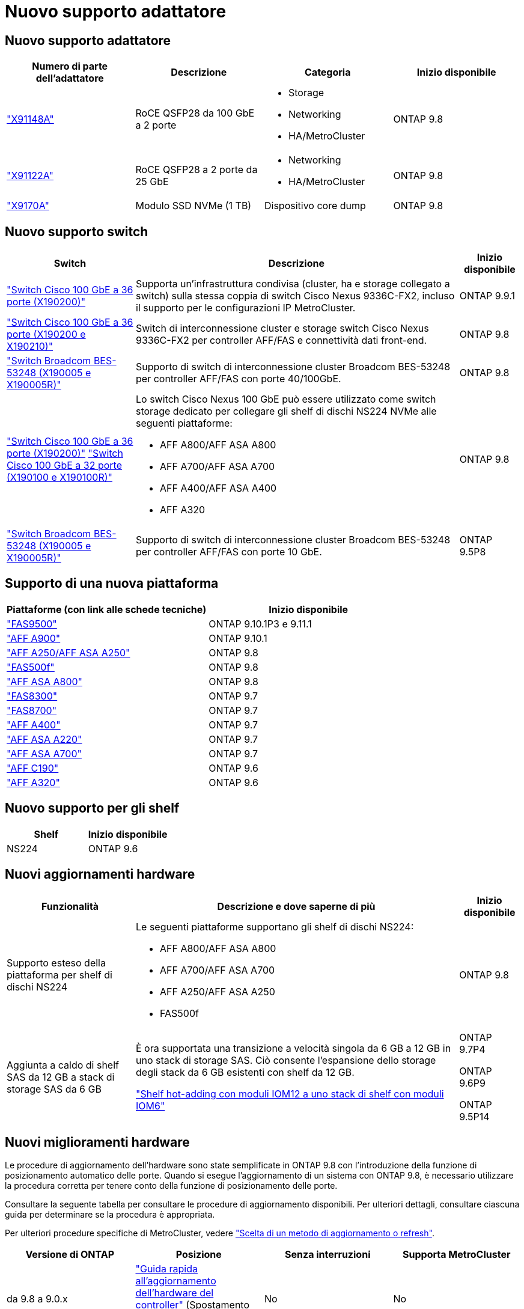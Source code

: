 = Nuovo supporto adattatore
:allow-uri-read: 




== Nuovo supporto adattatore

[cols="4*"]
|===
| Numero di parte dell'adattatore | Descrizione | Categoria | Inizio disponibile 


 a| 
https://hwu.netapp.com/adapter/index["X91148A"]
 a| 
RoCE QSFP28 da 100 GbE a 2 porte
 a| 
* Storage
* Networking
* HA/MetroCluster

 a| 
ONTAP 9.8



 a| 
https://hwu.netapp.com/adapter/index["X91122A"]
 a| 
RoCE QSFP28 a 2 porte da 25 GbE
 a| 
* Networking
* HA/MetroCluster

 a| 
ONTAP 9.8



 a| 
https://hwu.netapp.com/adapter/index["X9170A"]
 a| 
Modulo SSD NVMe (1 TB)
 a| 
Dispositivo core dump
 a| 
ONTAP 9.8

|===


== Nuovo supporto switch

[cols="25h,~,~"]
|===
| Switch | Descrizione | Inizio disponibile 


 a| 
https://hwu.netapp.com/Switch/Index["Switch Cisco 100 GbE a 36 porte (X190200)"]
 a| 
Supporta un'infrastruttura condivisa (cluster, ha e storage collegato a switch) sulla stessa coppia di switch Cisco Nexus 9336C-FX2, incluso il supporto per le configurazioni IP MetroCluster.
 a| 
ONTAP 9.9.1



 a| 
https://hwu.netapp.com/Switch/Index["Switch Cisco 100 GbE a 36 porte (X190200 e X190210)"]
 a| 
Switch di interconnessione cluster e storage switch Cisco Nexus 9336C-FX2 per controller AFF/FAS e connettività dati front-end.
 a| 
ONTAP 9.8



 a| 
https://hwu.netapp.com/Switch/Index["Switch Broadcom BES-53248 (X190005 e X190005R)"]
 a| 
Supporto di switch di interconnessione cluster Broadcom BES-53248 per controller AFF/FAS con porte 40/100GbE.
 a| 
ONTAP 9.8



 a| 
https://hwu.netapp.com/Switch/Index["Switch Cisco 100 GbE a 36 porte (X190200)"] https://hwu.netapp.com/Switch/Index["Switch Cisco 100 GbE a 32 porte (X190100 e X190100R)"]
 a| 
Lo switch Cisco Nexus 100 GbE può essere utilizzato come switch storage dedicato per collegare gli shelf di dischi NS224 NVMe alle seguenti piattaforme:

* AFF A800/AFF ASA A800
* AFF A700/AFF ASA A700
* AFF A400/AFF ASA A400
* AFF A320

 a| 
ONTAP 9.8



 a| 
https://hwu.netapp.com/Switch/Index["Switch Broadcom BES-53248 (X190005 e X190005R)"]
 a| 
Supporto di switch di interconnessione cluster Broadcom BES-53248 per controller AFF/FAS con porte 10 GbE.
 a| 
ONTAP 9.5P8

|===


== Supporto di una nuova piattaforma

[cols="2*"]
|===
| Piattaforme (con link alle schede tecniche) | Inizio disponibile 


 a| 
https://hwu.netapp.com/ProductSpecs/Index["FAS9500"]
 a| 
ONTAP 9.10.1P3 e 9.11.1



 a| 
https://www.netapp.com/pdf.html?item=/media/7828-ds-3582.pdf["AFF A900"]
 a| 
ONTAP 9.10.1



 a| 
https://www.netapp.com/pdf.html?item=/media/7828-ds-3582.pdf["AFF A250/AFF ASA A250"]
 a| 
ONTAP 9.8



 a| 
https://www.netapp.com/pdf.html?item=/media/7819-ds-4020.pdf["FAS500f"]
 a| 
ONTAP 9.8



 a| 
https://www.netapp.com/pdf.html?item=/media/7828-ds-3582.pdf["AFF ASA A800"]
 a| 
ONTAP 9.8



 a| 
https://www.netapp.com/pdf.html?item=/media/7819-ds-4020.pdf["FAS8300"]
 a| 
ONTAP 9.7



 a| 
https://www.netapp.com/pdf.html?item=/media/7819-ds-4020.pdf["FAS8700"]
 a| 
ONTAP 9.7



 a| 
https://www.netapp.com/pdf.html?item=/media/7828-ds-3582.pdf["AFF A400"]
 a| 
ONTAP 9.7



 a| 
https://www.netapp.com/pdf.html?item=/media/17190-na-382.pdf["AFF ASA A220"]
 a| 
ONTAP 9.7



 a| 
https://www.netapp.com/pdf.html?item=/media/7828-ds-3582.pdf["AFF ASA A700"]
 a| 
ONTAP 9.7



 a| 
https://www.netapp.com/pdf.html?item=/media/7623-ds-3989.pdf["AFF C190"^]
 a| 
ONTAP 9.6



 a| 
https://www.netapp.com/pdf.html?item=/media/17190-na-382.pdf["AFF A320"]
 a| 
ONTAP 9.6

|===


== Nuovo supporto per gli shelf

[cols="2*"]
|===
| Shelf | Inizio disponibile 


 a| 
NS224
 a| 
ONTAP 9.6

|===


== Nuovi aggiornamenti hardware

[cols="25h,~,~"]
|===
| Funzionalità | Descrizione e dove saperne di più | Inizio disponibile 


 a| 
Supporto esteso della piattaforma per shelf di dischi NS224
 a| 
Le seguenti piattaforme supportano gli shelf di dischi NS224:

* AFF A800/AFF ASA A800
* AFF A700/AFF ASA A700
* AFF A250/AFF ASA A250
* FAS500f

 a| 
ONTAP 9.8



 a| 
Aggiunta a caldo di shelf SAS da 12 GB a stack di storage SAS da 6 GB
 a| 
È ora supportata una transizione a velocità singola da 6 GB a 12 GB in uno stack di storage SAS. Ciò consente l'espansione dello storage degli stack da 6 GB esistenti con shelf da 12 GB.

https://docs.netapp.com/platstor/topic/com.netapp.doc.hw-ds-mix-hotadd/home.html["Shelf hot-adding con moduli IOM12 a uno stack di shelf con moduli IOM6"]
 a| 
ONTAP 9.7P4

ONTAP 9.6P9

ONTAP 9.5P14

|===


== Nuovi miglioramenti hardware

Le procedure di aggiornamento dell'hardware sono state semplificate in ONTAP 9.8 con l'introduzione della funzione di posizionamento automatico delle porte. Quando si esegue l'aggiornamento di un sistema con ONTAP 9.8, è necessario utilizzare la procedura corretta per tenere conto della funzione di posizionamento delle porte.

Consultare la seguente tabella per consultare le procedure di aggiornamento disponibili. Per ulteriori dettagli, consultare ciascuna guida per determinare se la procedura è appropriata.

Per ulteriori procedure specifiche di MetroCluster, vedere https://docs.netapp.com/us-en/ontap-metrocluster/upgrade/concept_choosing_an_upgrade_method_mcc.html["Scelta di un metodo di aggiornamento o refresh"].

[cols="4*"]
|===
| Versione di ONTAP | Posizione | Senza interruzioni | Supporta MetroCluster 


 a| 
da 9.8 a 9.0.x
 a| 
https://docs.netapp.com/us-en/ontap-systems-upgrade/upgrade/upgrade-decide-to-use-this-guide.html["Guida rapida all'aggiornamento dell'hardware del controller"] (Spostamento dello storage fisico esistente)
 a| 
No
 a| 
No



 a| 
https://docs.netapp.com/us-en/ontap-systems-upgrade/upgrade/upgrade-decide-to-use-this-guide.html["Guida rapida all'aggiornamento dell'hardware del controller"] (Spostamento dei volumi in un nuovo storage)
 a| 
Sì
 a| 
No



 a| 
9.8
 a| 
https://docs.netapp.com/us-en/ontap-systems-upgrade/upgrade/upgrade-decide-to-use-this-guide.html["Utilizzare i comandi "`sSystem controller replace`" per aggiornare l'hardware del controller con ONTAP 9.8"]
 a| 
Sì
 a| 
Sì (FC)



 a| 
9.8
 a| 
https://docs.netapp.com/us-en/ontap-systems-upgrade/upgrade-arl-manual-app/index.html["Utilizzare il trasferimento aggregato per aggiornare manualmente l'hardware del controller con ONTAP 9.8 o versione successiva"]
 a| 
Sì
 a| 
Sì (FC)



 a| 
da 9.7 a 9.5
 a| 
https://docs.netapp.com/us-en/ontap-systems-upgrade/upgrade-arl-auto/index.html["Utilizzare i comandi "`sSystem controller replace`" per aggiornare l'hardware del controller che esegue ONTAP 9.5 a ONTAP 9.7"]
 a| 
Sì
 a| 
Sì (FC)



 a| 
9.7 e versioni precedenti
 a| 
https://docs.netapp.com/us-en/ontap-systems-upgrade/upgrade-arl-manual/index.html["Aggiornamento dei controller con trasferimento aggregato per aggiornare manualmente l'hardware del controller con ONTAP 9.7 e versioni precedenti"]
 a| 
Sì
 a| 
Sì (FC)

|===